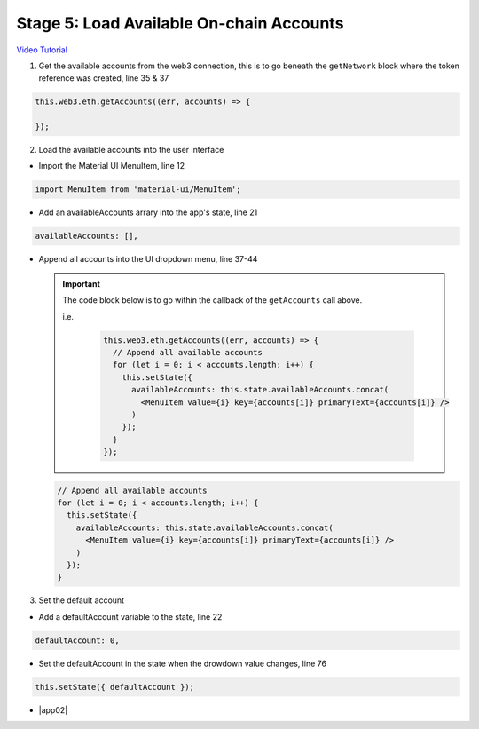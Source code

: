 Stage 5: Load Available On-chain Accounts
=========================================

`Video Tutorial <https://drive.google.com/open?id=1hqqMw2Fv7wtqgRKl6TLoAb5go3BOqBkR>`_

1. Get the available accounts from the web3 connection, this is to go beneath the ``getNetwork`` block where the token reference was created, line 35 & 37

.. code-block:: javascript

  this.web3.eth.getAccounts((err, accounts) => {

  });                                             

2. Load the available accounts into the user interface

- Import the Material UI MenuItem, line 12

.. code-block:: javascript

  import MenuItem from 'material-ui/MenuItem';

- Add an availableAccounts arrary into the app's state, line 21

.. code-block:: javascript

  availableAccounts: [],

- Append all accounts into the UI dropdown menu, line 37-44

  .. important:: 

    The code block below is to go within the callback of the ``getAccounts`` call above.

    i.e.

      .. code-block:: javascript

        this.web3.eth.getAccounts((err, accounts) => {
          // Append all available accounts
          for (let i = 0; i < accounts.length; i++) {
            this.setState({
              availableAccounts: this.state.availableAccounts.concat(
                <MenuItem value={i} key={accounts[i]} primaryText={accounts[i]} />
              )
            });
          }
        });

  .. code-block:: javascript

    // Append all available accounts
    for (let i = 0; i < accounts.length; i++) {
      this.setState({
        availableAccounts: this.state.availableAccounts.concat(
          <MenuItem value={i} key={accounts[i]} primaryText={accounts[i]} />
        )
      });
    }

3. Set the default account

- Add a defaultAccount variable to the state, line 22

.. code-block:: javascript

  defaultAccount: 0,

- Set the defaultAccount in the state when the drowdown value changes, line 76

.. code-block:: javascript

  this.setState({ defaultAccount });

- |app02|

  .. |app02| raw:: html

    <a href="https://github.com/Blockchain-Learning-Group/course-resources/blob/master/wallet-template/dev-stages/App.2.js" target="_blank">Complete App.js solution may be found here</a>